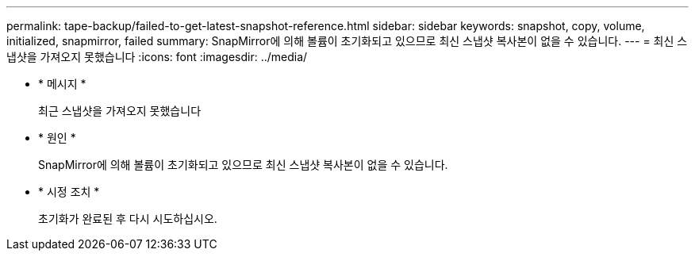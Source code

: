 ---
permalink: tape-backup/failed-to-get-latest-snapshot-reference.html 
sidebar: sidebar 
keywords: snapshot, copy, volume, initialized, snapmirror, failed 
summary: SnapMirror에 의해 볼륨이 초기화되고 있으므로 최신 스냅샷 복사본이 없을 수 있습니다. 
---
= 최신 스냅샷을 가져오지 못했습니다
:icons: font
:imagesdir: ../media/


* * 메시지 *
+
최근 스냅샷을 가져오지 못했습니다

* * 원인 *
+
SnapMirror에 의해 볼륨이 초기화되고 있으므로 최신 스냅샷 복사본이 없을 수 있습니다.

* * 시정 조치 *
+
초기화가 완료된 후 다시 시도하십시오.


